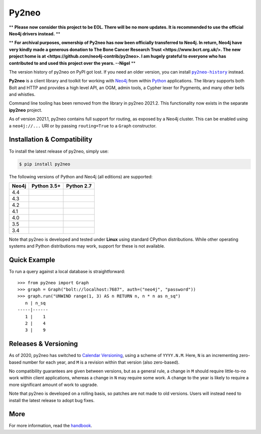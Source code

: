 Py2neo
======

** **Please now consider this project to be EOL. There will be no more updates. It is recommended to use the official Neo4j drivers instead.** **

** **For archival purposes, ownership of Py2neo has now been officially transferred to Neo4j. In return, Neo4j have very kindly made a generous donation to The Bone Cancer Research Trust <https://www.bcrt.org.uk/>. The new project home is at <https://github.com/neo4j-contrib/py2neo>. I am hugely grateful to everyone who has contributed to and used this project over the years. --Nigel** **

The version history of py2neo on PyPI got lost.
If you need an older version, you can install |py2neo-history|_ instead.

.. |py2neo-history| replace:: ``py2neo-history``
.. _py2neo-history:  https://pypi.org/project/py2neo-history/

.. image:: https://img.shields.io/pypi/v/py2neo.svg
   :target: https://pypi.python.org/pypi/py2neo
   :alt: PyPI version

.. image:: https://img.shields.io/pypi/dm/py2neo
   :target: https://pypi.python.org/pypi/py2neo
   :alt: PyPI Downloads

.. image:: https://img.shields.io/github/license/neo4j-contrib/py2neo.svg
   :target: https://www.apache.org/licenses/LICENSE-2.0
   :alt: License

.. image:: https://coveralls.io/repos/github/neo4j-contrib/py2neo/badge.svg?branch=master
   :target: https://coveralls.io/github/neo4j-contrib/py2neo?branch=master
   :alt: Coverage Status


**Py2neo** is a client library and toolkit for working with `Neo4j <https://neo4j.com/>`_ from within `Python <https://www.python.org/>`_ applications.
The library supports both Bolt and HTTP and provides a high level API, an OGM, admin tools, a Cypher lexer for Pygments, and many other bells and whistles.

Command line tooling has been removed from the library in py2neo 2021.2.
This functionality now exists in the separate **ipy2neo** project.

As of version 2021.1, py2neo contains full support for routing, as exposed by a Neo4j cluster.
This can be enabled using a ``neo4j://...`` URI or by passing ``routing=True`` to a ``Graph`` constructor.


Installation & Compatibility
----------------------------

To install the latest release of py2neo, simply use:

.. code-block:: bash

    $ pip install py2neo

The following versions of Python and Neo4j (all editions) are supported:

.. list-table::
    :header-rows: 1

    * - Neo4j
      - Python 3.5+
      - Python 2.7
    * - 4.4
      - |test-neo44-py35+|
      - |test-neo44-py27|
    * - 4.3
      - |test-neo43-py35+|
      - |test-neo43-py27|
    * - 4.2
      - |test-neo42-py35+|
      - |test-neo42-py27|
    * - 4.1
      - |test-neo41-py35+|
      - |test-neo41-py27|
    * - 4.0
      - |test-neo40-py35+|
      - |test-neo40-py27|
    * - 3.5
      - |test-neo35-py35+|
      - |test-neo35-py27|
    * - 3.4
      - |test-neo34-py35+|
      - |test-neo34-py27|

Note that py2neo is developed and tested under **Linux** using standard CPython distributions.
While other operating systems and Python distributions may work, support for these is not available.


Quick Example
-------------

To run a query against a local database is straightforward::

    >>> from py2neo import Graph
    >>> graph = Graph("bolt://localhost:7687", auth=("neo4j", "password"))
    >>> graph.run("UNWIND range(1, 3) AS n RETURN n, n * n as n_sq")
       n | n_sq
    -----|------
       1 |    1
       2 |    4
       3 |    9


Releases & Versioning
---------------------

As of 2020, py2neo has switched to `Calendar Versioning <https://calver.org/>`_, using a scheme of ``YYYY.N.M``.
Here, ``N`` is an incrementing zero-based number for each year, and ``M`` is a revision within that version (also zero-based).

No compatibility guarantees are given between versions, but as a general rule, a change in ``M`` should require little-to-no work within client applications,
whereas a change in ``N`` may require some work. A change to the year is likely to require a more significant amount of work to upgrade.

Note that py2neo is developed on a rolling basis, so patches are not made to old versions.
Users will instead need to install the latest release to adopt bug fixes.


More
----

For more information, read the `handbook <http://py2neo.org/>`_.


.. |test-neo44-py27| image:: https://img.shields.io/github/actions/workflow/status/neo4j-contrib/py2neo/test-neo44-py27.yml
   :target: https://github.com/neo4j-contrib/py2neo/actions/workflows/test-neo44-py27.yml?query=branch%3Amaster
   :alt: GitHub workflow status for tests against Neo4j 4.4 using py27

.. |test-neo44-py35+| image:: https://img.shields.io/github/actions/workflow/status/neo4j-contrib/py2neo/test-neo44-py35+.yml
   :target: https://github.com/neo4j-contrib/py2neo/actions/workflows/test-neo44-py35+.yml?query=branch%3Amaster
   :alt: GitHub workflow status for tests against Neo4j 4.4 using py35+

.. |test-neo43-py27| image:: https://img.shields.io/github/actions/workflow/status/neo4j-contrib/py2neo/test-neo43-py27.yml
   :target: https://github.com/neo4j-contrib/py2neo/actions/workflows/test-neo43-py27.yml?query=branch%3Amaster
   :alt: GitHub workflow status for tests against Neo4j 4.3 using py27

.. |test-neo43-py35+| image:: https://img.shields.io/github/actions/workflow/status/neo4j-contrib/py2neo/test-neo43-py35+.yml
   :target: https://github.com/neo4j-contrib/py2neo/actions/workflows/test-neo43-py35+.yml?query=branch%3Amaster
   :alt: GitHub workflow status for tests against Neo4j 4.3 using py35+

.. |test-neo42-py27| image:: https://img.shields.io/github/actions/workflow/status/neo4j-contrib/py2neo/test-neo42-py27.yml
   :target: https://github.com/neo4j-contrib/py2neo/actions/workflows/test-neo42-py27.yml?query=branch%3Amaster
   :alt: GitHub workflow status for tests against Neo4j 4.2 using py27

.. |test-neo42-py35+| image:: https://img.shields.io/github/actions/workflow/status/neo4j-contrib/py2neo/test-neo42-py35+.yml
   :target: https://github.com/neo4j-contrib/py2neo/actions/workflows/test-neo42-py35+.yml?query=branch%3Amaster
   :alt: GitHub workflow status for tests against Neo4j 4.2 using py35+

.. |test-neo41-py27| image:: https://img.shields.io/github/actions/workflow/status/neo4j-contrib/py2neo/test-neo41-py27.yml
   :target: https://github.com/neo4j-contrib/py2neo/actions/workflows/test-neo41-py27.yml?query=branch%3Amaster
   :alt: GitHub workflow status for tests against Neo4j 4.1 using py27

.. |test-neo41-py35+| image:: https://img.shields.io/github/actions/workflow/status/neo4j-contrib/py2neo/test-neo41-py35+.yml
   :target: https://github.com/neo4j-contrib/py2neo/actions/workflows/test-neo41-py35+.yml?query=branch%3Amaster
   :alt: GitHub workflow status for tests against Neo4j 4.1 using py35+

.. |test-neo40-py27| image:: https://img.shields.io/github/actions/workflow/status/neo4j-contrib/py2neo/test-neo40-py27.yml
   :target: https://github.com/neo4j-contrib/py2neo/actions/workflows/test-neo40-py27.yml?query=branch%3Amaster
   :alt: GitHub workflow status for tests against Neo4j 4.0 using py27

.. |test-neo40-py35+| image:: https://img.shields.io/github/actions/workflow/status/neo4j-contrib/py2neo/test-neo40-py35+.yml
   :target: https://github.com/neo4j-contrib/py2neo/actions/workflows/test-neo40-py35+.yml?query=branch%3Amaster
   :alt: GitHub workflow status for tests against Neo4j 4.0 using py35+

.. |test-neo35-py27| image:: https://img.shields.io/github/actions/workflow/status/neo4j-contrib/py2neo/test-neo35-py27.yml
   :target: https://github.com/neo4j-contrib/py2neo/actions/workflows/test-neo35-py27.yml?query=branch%3Amaster
   :alt: GitHub workflow status for tests against Neo4j 3.5 using py27

.. |test-neo35-py35+| image:: https://img.shields.io/github/actions/workflow/status/neo4j-contrib/py2neo/test-neo35-py35+.yml
   :target: https://github.com/neo4j-contrib/py2neo/actions/workflows/test-neo35-py35+.yml?query=branch%3Amaster
   :alt: GitHub workflow status for tests against Neo4j 3.5 using py35+

.. |test-neo34-py27| image:: https://img.shields.io/github/actions/workflow/status/neo4j-contrib/py2neo/test-neo34-py27.yml
   :target: https://github.com/neo4j-contrib/py2neo/actions/workflows/test-neo34-py27.yml?query=branch%3Amaster
   :alt: GitHub workflow status for tests against Neo4j 3.4 using py27

.. |test-neo34-py35+| image:: https://img.shields.io/github/actions/workflow/status/neo4j-contrib/py2neo/test-neo34-py35+.yml
   :target: https://github.com/neo4j-contrib/py2neo/actions/workflows/test-neo34-py35+.yml?query=branch%3Amaster
   :alt: GitHub workflow status for tests against Neo4j 3.4 using py35+
